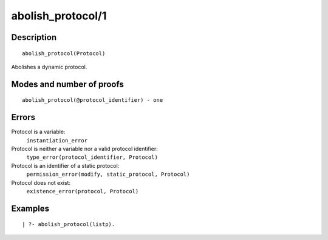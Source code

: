 ..
   This file is part of Logtalk <https://logtalk.org/>  
   Copyright 1998-2018 Paulo Moura <pmoura@logtalk.org>

   Licensed under the Apache License, Version 2.0 (the "License");
   you may not use this file except in compliance with the License.
   You may obtain a copy of the License at

       http://www.apache.org/licenses/LICENSE-2.0

   Unless required by applicable law or agreed to in writing, software
   distributed under the License is distributed on an "AS IS" BASIS,
   WITHOUT WARRANTIES OR CONDITIONS OF ANY KIND, either express or implied.
   See the License for the specific language governing permissions and
   limitations under the License.


.. index:: type_error/2
.. _predicates_abolish_protocol_1:

abolish_protocol/1
==================

Description
-----------

::

   abolish_protocol(Protocol)

Abolishes a dynamic protocol.

Modes and number of proofs
--------------------------

::

   abolish_protocol(@protocol_identifier) - one

Errors
------

Protocol is a variable:
   ``instantiation_error``
Protocol is neither a variable nor a valid protocol identifier:
   ``type_error(protocol_identifier, Protocol)``
Protocol is an identifier of a static protocol:
   ``permission_error(modify, static_protocol, Protocol)``
Protocol does not exist:
   ``existence_error(protocol, Protocol)``

Examples
--------

::

   | ?- abolish_protocol(listp).

.. seealso::

   :ref:`predicates_create_protocol_3`,
   :ref:`predicates_current_protocol_1`,
   :ref:`predicates_protocol_property_2`,
   :ref:`predicates_conforms_to_protocol_2_3`,
   :ref:`predicates_extends_protocol_2_3`,
   :ref:`predicates_implements_protocol_2_3`
